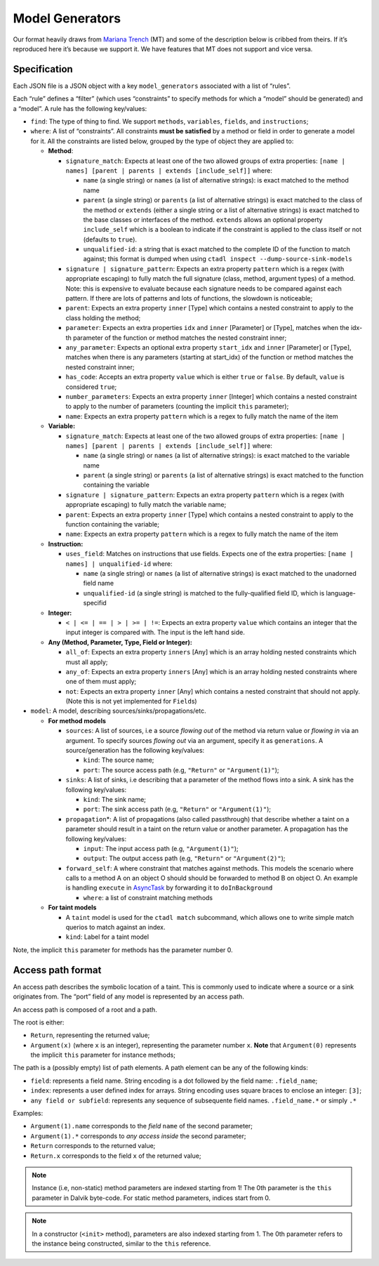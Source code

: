 Model Generators
================

Our format heavily draws from `Mariana
Trench <https://mariana-tren.ch/docs/models/#model-generators>`__ (MT)
and some of the description below is cribbed from theirs. If it’s
reproduced here it’s because we support it. We have features that MT
does not support and vice versa.

Specification
-------------

Each JSON file is a JSON object with a key ``model_generators``
associated with a list of “rules”.

Each “rule” defines a “filter” (which uses “constraints” to specify
methods for which a “model” should be generated) and a “model”. A rule
has the following key/values:

-  ``find``: The type of thing to find. We support ``methods``,
   ``variables``, ``fields``, and ``instructions``;

-  ``where``: A list of “constraints”. All constraints **must be
   satisfied** by a method or field in order to generate a model for it.
   All the constraints are listed below, grouped by the type of object
   they are applied to:

   -  **Method**:

      -  ``signature_match``: Expects at least one of the two allowed
         groups of extra properties:
         ``[name | names] [parent | parents | extends [include_self]]``
         where:

         -  ``name`` (a single string) or ``names`` (a list of
            alternative strings): is exact matched to the method name
         -  ``parent`` (a single string) or ``parents`` (a list of
            alternative strings) is exact matched to the class of the
            method or ``extends`` (either a single string or a list of
            alternative strings) is exact matched to the base classes or
            interfaces of the method. ``extends`` allows an optional
            property ``include_self`` which is a boolean to indicate if
            the constraint is applied to the class itself or not
            (defaults to ``true``).
         -  ``unqualified-id``: a string that is exact matched to the
            complete ID of the function to match against; this format is
            dumped when using
            ``ctadl inspect --dump-source-sink-models``

      -  ``signature | signature_pattern``: Expects an extra property
         ``pattern`` which is a regex (with appropriate escaping) to
         fully match the full signature (class, method, argument types)
         of a method. Note: this is expensive to evaluate because each
         signature needs to be compared against each pattern. If there
         are lots of patterns and lots of functions, the slowdown is
         noticeable;
      -  ``parent``: Expects an extra property ``inner`` [Type] which
         contains a nested constraint to apply to the class holding the
         method;
      -  ``parameter``: Expects an extra properties ``idx`` and
         ``inner`` [Parameter] or [Type], matches when the idx-th
         parameter of the function or method matches the nested
         constraint inner;
      -  ``any_parameter``: Expects an optional extra property
         ``start_idx`` and ``inner`` [Parameter] or [Type], matches when
         there is any parameters (starting at start_idx) of the function
         or method matches the nested constraint inner;
      -  ``has_code``: Accepts an extra property ``value`` which is
         either ``true`` or ``false``. By default, ``value`` is
         considered ``true``;
      -  ``number_parameters``: Expects an extra property ``inner``
         [Integer] which contains a nested constraint to apply to the
         number of parameters (counting the implicit ``this``
         parameter);
      -  ``name``: Expects an extra property ``pattern`` which is a
         regex to fully match the name of the item

   -  **Variable:**

      -  ``signature_match``: Expects at least one of the two allowed
         groups of extra properties:
         ``[name | names] [parent | parents | extends [include_self]]``
         where:

         -  ``name`` (a single string) or ``names`` (a list of
            alternative strings): is exact matched to the variable name
         -  ``parent`` (a single string) or ``parents`` (a list of
            alternative strings) is exact matched to the function
            containing the variable

      -  ``signature | signature_pattern``: Expects an extra property
         ``pattern`` which is a regex (with appropriate escaping) to
         fully match the variable name;
      -  ``parent``: Expects an extra property ``inner`` [Type] which
         contains a nested constraint to apply to the function
         containing the variable;
      -  ``name``: Expects an extra property ``pattern`` which is a
         regex to fully match the name of the item

   -  **Instruction:**

      -  ``uses_field``: Matches on instructions that use fields.
         Expects one of the extra properties:
         ``[name | names] | unqualified-id`` where:

         -  ``name`` (a single string) or ``names`` (a list of
            alternative strings) is exact matched to the unadorned field
            name
         -  ``unqualified-id`` (a single string) is matched to the
            fully-qualified field ID, which is language-specifid

   -  **Integer:**

      -  ``< | <= | == | > | >= | !=``: Expects an extra property
         ``value`` which contains an integer that the input integer is
         compared with. The input is the left hand side.

   -  **Any (Method, Parameter, Type, Field or Integer):**

      -  ``all_of``: Expects an extra property ``inners`` [Any] which is
         an array holding nested constraints which must all apply;
      -  ``any_of``: Expects an extra property ``inners`` [Any] which is
         an array holding nested constraints where one of them must
         apply;
      -  ``not``: Expects an extra property ``inner`` [Any] which
         contains a nested constraint that should not apply. (Note this
         is not yet implemented for ``Field``\ s)

-  ``model``: A model, describing sources/sinks/propagations/etc.

   -  **For method models**

      -  ``sources``: A list of sources, i.e a source *flowing out* of
         the method via return value or *flowing in* via an argument. To
         specify sources *flowing out* via an argument, specify it as
         ``generations``. A source/generation has the following
         key/values:

         -  ``kind``: The source name;
         -  ``port``: The source access path (e.g, ``"Return"`` or
            ``"Argument(1)"``);

      -  ``sinks``: A list of sinks, i.e describing that a parameter of
         the method flows into a sink. A sink has the following
         key/values:

         -  ``kind``: The sink name;
         -  ``port``: The sink access path (e.g, ``"Return"`` or
            ``"Argument(1)"``);

      -  ``propagation``\ \*: A list of propagations (also called
         passthrough) that describe whether a taint on a parameter
         should result in a taint on the return value or another
         parameter. A propagation has the following key/values:

         -  ``input``: The input access path (e.g, ``"Argument(1)"``);
         -  ``output``: The output access path (e.g, ``"Return"`` or
            ``"Argument(2)"``);

      -  ``forward_self``: A where constraint that matches against
         methods. This models the scenario where calls to a method A on
         an object O should should be forwarded to method B on object O.
         An example is handling ``execute`` in
         `AsyncTask <https://developer.android.com/reference/android/os/AsyncTask#execute%2528java.lang.Runnable%2529>`__
         by forwarding it to ``doInBackground``

         -  ``where``: a list of constraint matching methods

   -  **For taint models**

      -  A ``taint`` model is used for the ``ctadl match`` subcommand,
         which allows one to write simple match querios to match against
         an index.
      -  ``kind``: Label for a taint model

Note, the implicit ``this`` parameter for methods has the parameter
number 0.

Access path format
------------------

An access path describes the symbolic location of a taint. This is
commonly used to indicate where a source or a sink originates from. The
“port” field of any model is represented by an access path.

An access path is composed of a root and a path.

The root is either:

-  ``Return``, representing the returned value;
-  ``Argument(x)`` (where ``x`` is an integer), representing the
   parameter number ``x``. **Note** that ``Argument(0)`` represents the
   implicit ``this`` parameter for instance methods;

The path is a (possibly empty) list of path elements. A path element can
be any of the following kinds:

-  ``field``: represents a field name. String encoding is a dot followed
   by the field name: ``.field_name``;
-  ``index``: represents a user defined index for arrays. String
   encoding uses square braces to enclose an integer: ``[3]``;
-  ``any field or subfield``: represents any sequence of subsequente
   field names. ``.field_name.*`` or simply ``.*``

Examples:

-  ``Argument(1).name`` corresponds to the *field* ``name`` of the
   second parameter;
-  ``Argument(1).*`` corresponds to *any access inside* the second
   parameter;
-  ``Return`` corresponds to the returned value;
-  ``Return.x`` corresponds to the field ``x`` of the returned value;

.. note::

   Instance (i.e, non-static) method parameters are indexed
   starting from 1! The 0th parameter is the ``this`` parameter in
   Dalvik byte-code. For static method parameters, indices start from 0.

.. note::

   In a constructor (``<init>`` method), parameters are also
   indexed starting from 1. The 0th parameter refers to the instance
   being constructed, similar to the ``this`` reference.
